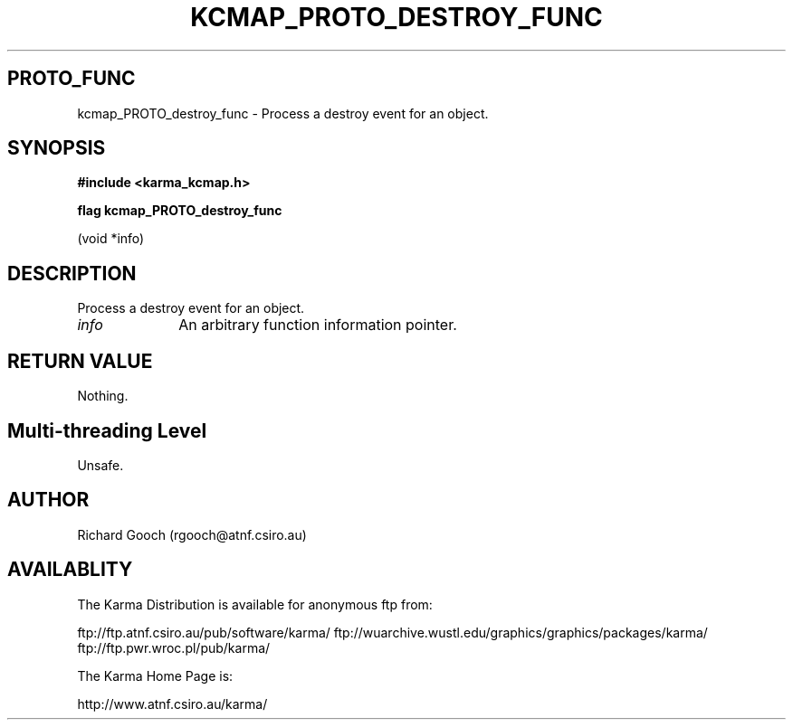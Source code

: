 .TH KCMAP_PROTO_DESTROY_FUNC 3 "13 Nov 2005" "Karma Distribution"
.SH PROTO_FUNC
kcmap_PROTO_destroy_func \- Process a destroy event for an object.
.SH SYNOPSIS
.B #include <karma_kcmap.h>
.sp
.B flag kcmap_PROTO_destroy_func
.sp
(void *info)
.SH DESCRIPTION
Process a destroy event for an object.
.IP \fIinfo\fP 1i
An arbitrary function information pointer.
.SH RETURN VALUE
Nothing.
.SH Multi-threading Level
Unsafe.
.SH AUTHOR
Richard Gooch (rgooch@atnf.csiro.au)
.SH AVAILABLITY
The Karma Distribution is available for anonymous ftp from:

ftp://ftp.atnf.csiro.au/pub/software/karma/
ftp://wuarchive.wustl.edu/graphics/graphics/packages/karma/
ftp://ftp.pwr.wroc.pl/pub/karma/

The Karma Home Page is:

http://www.atnf.csiro.au/karma/
